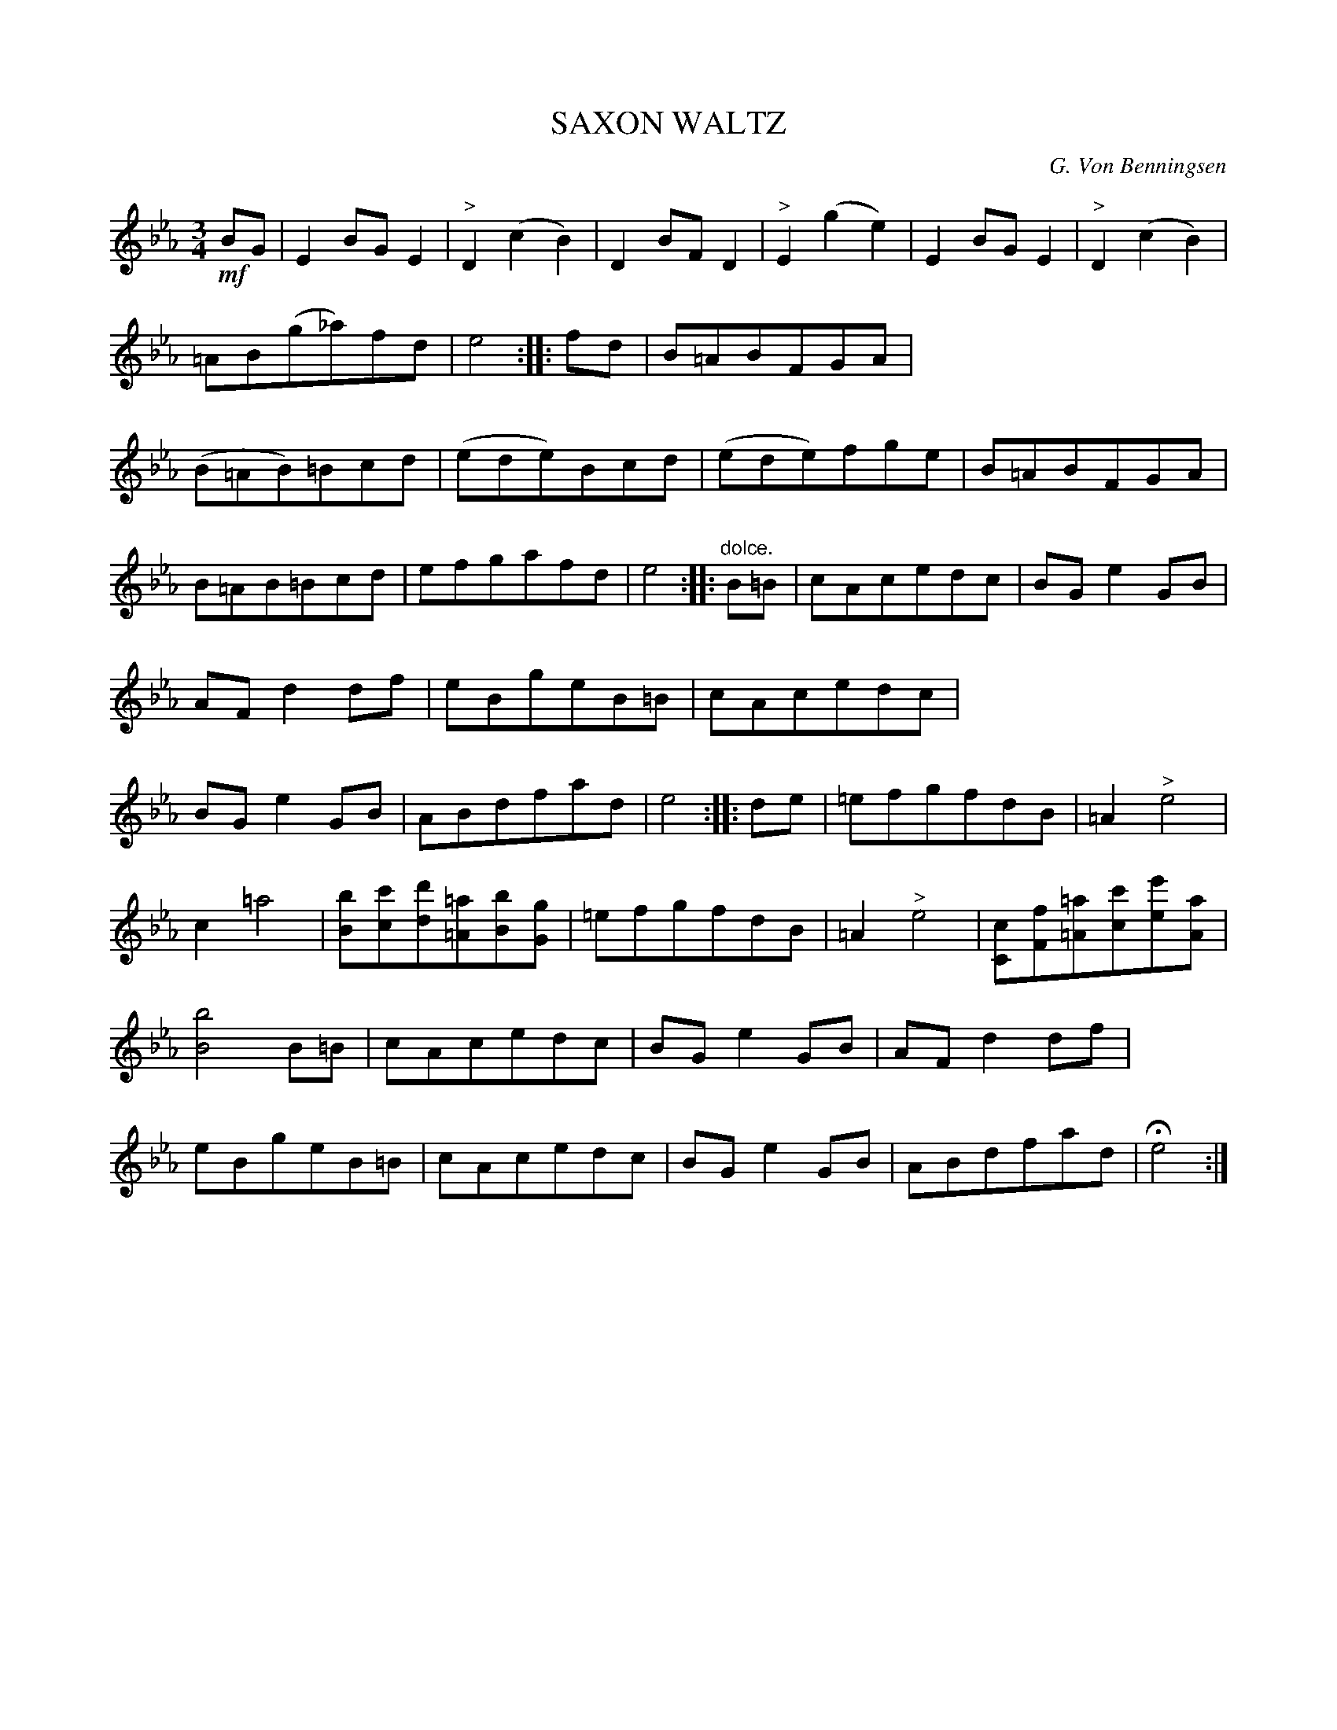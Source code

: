 X: 10262
T: SAXON WALTZ
C: G. Von Benningsen
%R: waltz
B: W. Hamilton "Universal Tune-Book" Vol. 1 Glasgow 1844 p.26 #2
S: http://imslp.org/wiki/Hamilton's_Universal_Tune-Book_(Various)
Z: 2016 John Chambers <jc:trillian.mit.edu>
M: 3/4
L: 1/8
K: Eb
%%stretchstaff 0
%%slurgraces yes
%%graceslurs yes
% - - - - - - - - - - - - - - - - - - - - - - - - -
!mf!BG |\
E2BGE2 | "^>"D2(c2B2) | D2BFD2 | "^>"E2(g2e2) |\
E2BGE2 | "^>"D2(c2B2) | =AB(g_a)fd | e4 :: fd |\
B=ABFGA | (B=AB)=Bcd | (ede)Bcd | (ede)fge |\
B=ABFGA |
B=AB=Bcd | efgafd | e4 :: "^dolce."B=B |\
cAcedc | BGe2GB | AFd2df | eBgeB=B |\
cAcedc | BGe2GB | ABdfad | e4 :: de |\
=efgfdB | =A2"^>"e4 |
c2 =a4 | [bB][c'c][d'd][=a=A][bB][gG] |\
=efgfdB | =A2"^>"e4 | [cC][fF][=a=A][c'c][e'e][aA] | [b4B4]B=B |\
cAcedc | BGe2GB | AFd2df | eBgeB=B |\
cAcedc | BGe2GB | ABdfad | He4 :|
% - - - - - - - - - - - - - - - - - - - - - - - - -

